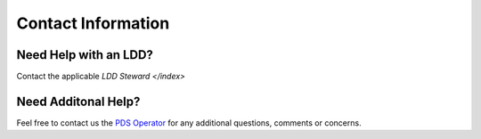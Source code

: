 Contact Information
===================

Need Help with an LDD?
++++++++++++++++++++++++

Contact the applicable `LDD Steward </index>`


Need Additonal Help?
++++++++++++++++++++

Feel free to contact us the `PDS Operator <pds-operator@jpl.nasa.gov>`_ for any additional questions, comments or concerns.
